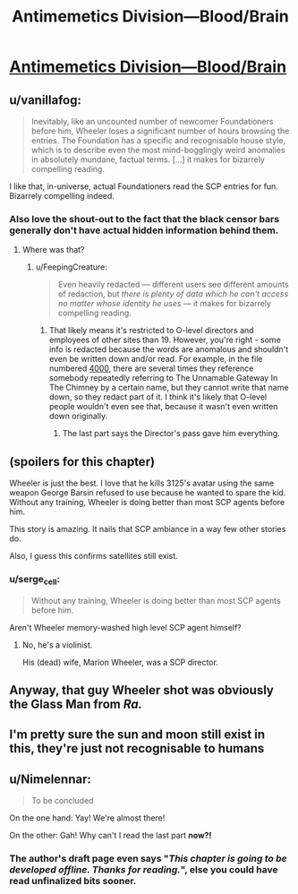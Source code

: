 #+TITLE: Antimemetics Division—Blood/Brain

* [[http://www.scp-wiki.net/blood-brain][Antimemetics Division—Blood/Brain]]
:PROPERTIES:
:Author: Breaking_the_Candle
:Score: 78
:DateUnix: 1583008441.0
:DateShort: 2020-Mar-01
:END:

** u/vanillafog:
#+begin_quote
  Inevitably, like an uncounted number of newcomer Foundationers before him, Wheeler loses a significant number of hours browsing the entries. The Foundation has a specific and recognisable house style, which is to describe even the most mind-bogglingly weird anomalies in absolutely mundane, factual terms. [...] it makes for bizarrely compelling reading.
#+end_quote

I like that, in-universe, actual Foundationers read the SCP entries for fun. Bizarrely compelling indeed.
:PROPERTIES:
:Author: vanillafog
:Score: 30
:DateUnix: 1583014749.0
:DateShort: 2020-Mar-01
:END:

*** Also love the shout-out to the fact that the black censor bars generally don't have actual hidden information behind them.
:PROPERTIES:
:Author: FeepingCreature
:Score: 16
:DateUnix: 1583015226.0
:DateShort: 2020-Mar-01
:END:

**** Where was that?
:PROPERTIES:
:Author: kcu51
:Score: 3
:DateUnix: 1583125660.0
:DateShort: 2020-Mar-02
:END:

***** u/FeepingCreature:
#+begin_quote
  Even heavily redacted --- different users see different amounts of redaction, but /there is plenty of data which he can't access no matter whose identity he uses/ --- it makes for bizarrely compelling reading.
#+end_quote
:PROPERTIES:
:Author: FeepingCreature
:Score: 12
:DateUnix: 1583132321.0
:DateShort: 2020-Mar-02
:END:

****** That likely means it's restricted to O-level directors and employees of other sites than 19. However, you're right - some info is redacted because the words are anomalous and shouldn't even be written down and/or read. For example, in the file numbered [[http://www.scp-wiki.net/taboo][4000]], there are several times they reference somebody repeatedly referring to The Unnamable Gateway In The Chimney by a certain name, but they cannot write that name down, so they redact part of it. I think it's likely that O-level people wouldn't even see that, because it wasn't even written down originally.
:PROPERTIES:
:Author: covert_operator100
:Score: 5
:DateUnix: 1583654191.0
:DateShort: 2020-Mar-08
:END:

******* The last part says the Director's pass gave him everything.
:PROPERTIES:
:Author: Extension_Driver
:Score: 1
:DateUnix: 1584060371.0
:DateShort: 2020-Mar-13
:END:


** (spoilers for this chapter)

Wheeler is just the best. I love that he kills 3125's avatar using the same weapon George Barsin refused to use because he wanted to spare the kid. Without any training, Wheeler is doing better than most SCP agents before him.

This story is amazing. It nails that SCP ambiance in a way few other stories do.

Also, I guess this confirms satellites still exist.
:PROPERTIES:
:Author: CouteauBleu
:Score: 25
:DateUnix: 1583016139.0
:DateShort: 2020-Mar-01
:END:

*** u/serge_cell:
#+begin_quote
  Without any training, Wheeler is doing better than most SCP agents before him.
#+end_quote

Aren't Wheeler memory-washed high level SCP agent himself?
:PROPERTIES:
:Author: serge_cell
:Score: 3
:DateUnix: 1583049546.0
:DateShort: 2020-Mar-01
:END:

**** No, he's a violinist.

His (dead) wife, Marion Wheeler, was a SCP director.
:PROPERTIES:
:Author: CouteauBleu
:Score: 19
:DateUnix: 1583053295.0
:DateShort: 2020-Mar-01
:END:


** Anyway, that guy Wheeler shot was obviously the Glass Man from /Ra./
:PROPERTIES:
:Author: FeepingCreature
:Score: 14
:DateUnix: 1583015407.0
:DateShort: 2020-Mar-01
:END:


** I'm pretty sure the sun and moon still exist in this, they're just not recognisable to humans
:PROPERTIES:
:Author: malariadandelion
:Score: 7
:DateUnix: 1583052855.0
:DateShort: 2020-Mar-01
:END:


** u/Nimelennar:
#+begin_quote
  To be concluded
#+end_quote

On the one hand: Yay! We're almost there!

On the other: Gah! Why can't I read the last part *now?!*
:PROPERTIES:
:Author: Nimelennar
:Score: 7
:DateUnix: 1583239068.0
:DateShort: 2020-Mar-03
:END:

*** The author's draft page even says "/This chapter is going to be developed offline. Thanks for reading./", else you could have read unfinalized bits sooner.
:PROPERTIES:
:Author: Uristqwerty
:Score: 6
:DateUnix: 1583265271.0
:DateShort: 2020-Mar-03
:END:
